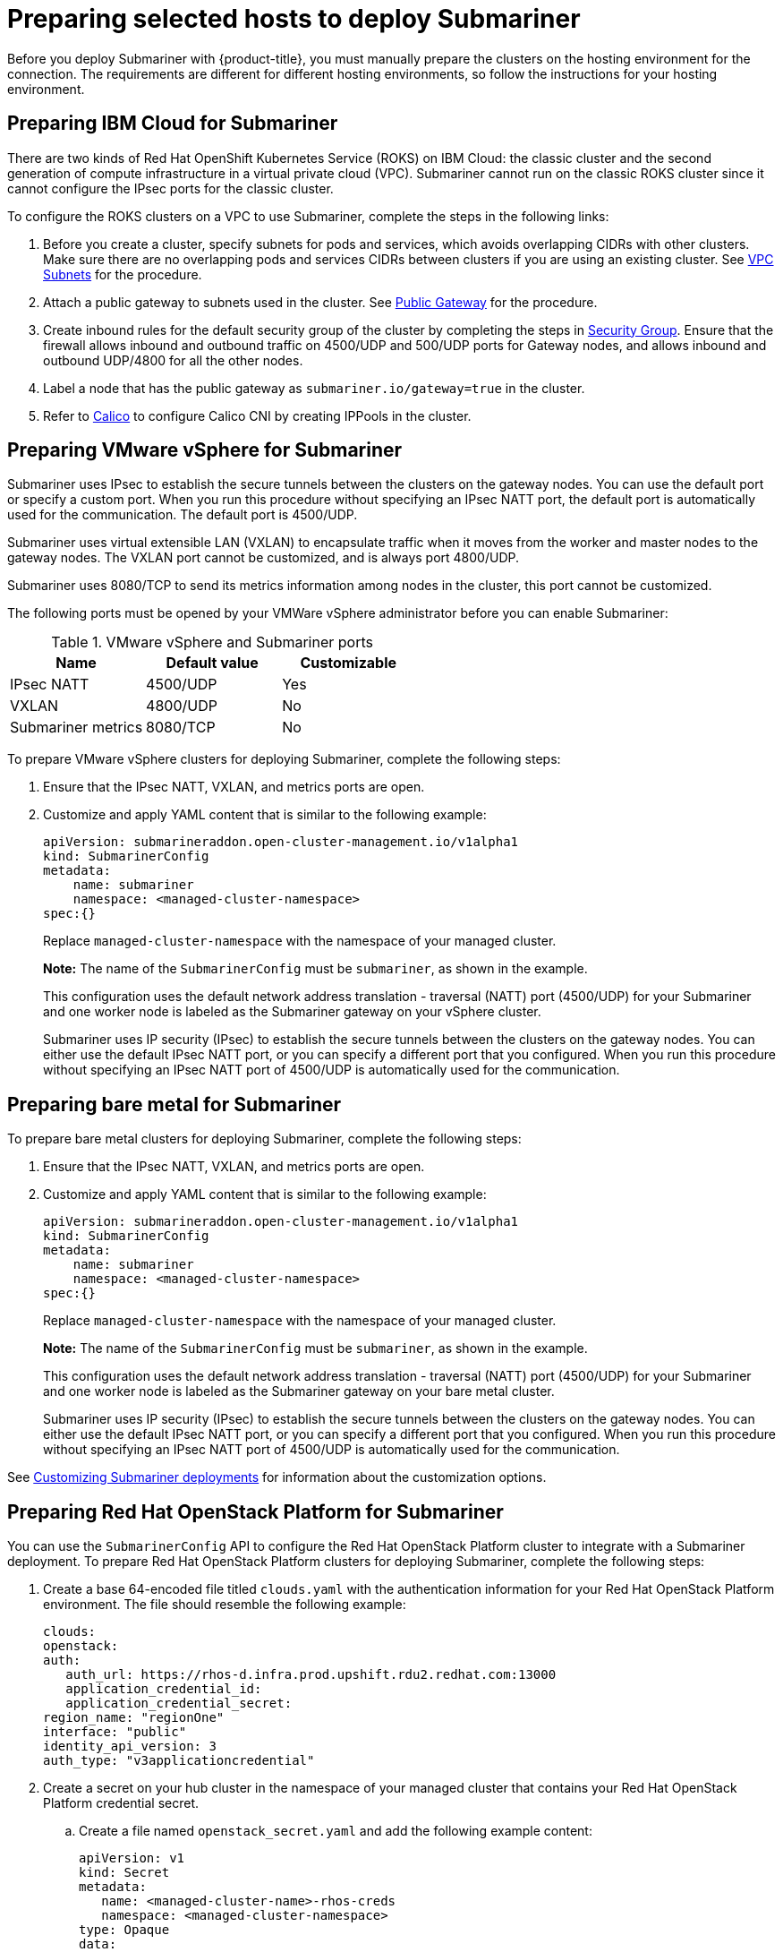 [#preparing-selected-hosts-to-deploy-submariner]
= Preparing selected hosts to deploy Submariner

Before you deploy Submariner with {product-title}, you must manually prepare the clusters on the hosting environment for the connection. The requirements are different for different hosting environments, so follow the instructions for your hosting environment.

[#preparing-ibm]
== Preparing IBM Cloud for Submariner

There are two kinds of Red Hat OpenShift Kubernetes Service (ROKS) on IBM Cloud: the classic cluster and the second generation of compute infrastructure in a virtual private cloud (VPC). Submariner cannot run on the classic ROKS cluster since it cannot configure the IPsec ports for the classic cluster.

To configure the ROKS clusters on a VPC to use Submariner, complete the steps in the following links:

. Before you create a cluster, specify subnets for pods and services, which avoids overlapping CIDRs with other clusters. Make sure there are no overlapping pods and services CIDRs between clusters if you are using an existing cluster. See https://cloud.ibm.com/docs/openshift?topic=openshift-vpc-subnets#vpc_basics[VPC Subnets] for the procedure.

. Attach a public gateway to subnets used in the cluster. See https://cloud.ibm.com/docs/openshift?topic=openshift-vpc-subnets#vpc_basics_pgw[Public Gateway] for the procedure.

. Create inbound rules for the default security group of the cluster by completing the steps in https://cloud.ibm.com/docs/openshift?topic=openshift-vpc-network-policy#security_groups_ui[Security Group]. Ensure that the firewall allows inbound and outbound traffic on 4500/UDP and 500/UDP ports for Gateway nodes, and allows inbound and outbound UDP/4800 for all the other nodes.

. Label a node that has the public gateway as `submariner.io/gateway=true` in the cluster.

. Refer to https://submariner.io/operations/deployment/calico/[Calico] to configure Calico CNI by creating IPPools in the cluster.

[#preparing-vm]
== Preparing VMware vSphere for Submariner 

Submariner uses IPsec to establish the secure tunnels between the clusters on the gateway nodes. You can use the default port or specify a custom port. When you run this procedure without specifying an IPsec NATT port, the default port is automatically used for the communication. The default port is 4500/UDP. 

Submariner uses virtual extensible LAN (VXLAN) to encapsulate traffic when it moves from the worker and master nodes to the gateway nodes. The VXLAN port cannot be customized, and is always port 4800/UDP.

Submariner uses 8080/TCP to send its metrics information among nodes in the cluster, this port cannot be customized.

The following ports must be opened by your VMWare vSphere administrator before you can enable Submariner:

.VMware vSphere and Submariner ports
|===
| Name | Default value | Customizable 

| IPsec NATT
| 4500/UDP
| Yes

| VXLAN
| 4800/UDP
| No

| Submariner metrics
| 8080/TCP
| No
|===

To prepare VMware vSphere clusters for deploying Submariner, complete the following steps:

. Ensure that the IPsec NATT, VXLAN, and metrics ports are open.

. Customize and apply YAML content that is similar to the following example:
+
[source,yaml]
----
apiVersion: submarineraddon.open-cluster-management.io/v1alpha1
kind: SubmarinerConfig
metadata:
    name: submariner
    namespace: <managed-cluster-namespace>
spec:{}
----
+
Replace `managed-cluster-namespace` with the namespace of your managed cluster.
+
*Note:* The name of the `SubmarinerConfig` must be `submariner`, as shown in the example.
+
This configuration uses the default network address translation - traversal (NATT) port (4500/UDP) for your Submariner and one worker node is labeled as the Submariner gateway on your vSphere cluster.
+
Submariner uses IP security (IPsec) to establish the secure tunnels between the clusters on the gateway nodes. You can either use the default IPsec NATT port, or you can specify a different port that you configured. When you run this procedure without specifying an IPsec NATT port of 4500/UDP is automatically used for the communication.

[#preparing-bare]
== Preparing bare metal for Submariner

To prepare bare metal clusters for deploying Submariner, complete the following steps:

. Ensure that the IPsec NATT, VXLAN, and metrics ports are open.

. Customize and apply YAML content that is similar to the following example:
+
[source,yaml]
----
apiVersion: submarineraddon.open-cluster-management.io/v1alpha1
kind: SubmarinerConfig
metadata:
    name: submariner
    namespace: <managed-cluster-namespace>
spec:{}
----
+
Replace `managed-cluster-namespace` with the namespace of your managed cluster.
+
*Note:* The name of the `SubmarinerConfig` must be `submariner`, as shown in the example.
+
This configuration uses the default network address translation - traversal (NATT) port (4500/UDP) for your Submariner and one worker node is labeled as the Submariner gateway on your bare metal cluster.
+
Submariner uses IP security (IPsec) to establish the secure tunnels between the clusters on the gateway nodes. You can either use the default IPsec NATT port, or you can specify a different port that you configured. When you run this procedure without specifying an IPsec NATT port of 4500/UDP is automatically used for the communication.

See xref:../submariner/submariner_customizations.adoc#submariner-customizations[Customizing Submariner deployments] for information about the customization options. 

[#preparing-openstack]
== Preparing Red Hat OpenStack Platform for Submariner

You can use the `SubmarinerConfig` API to configure the Red Hat OpenStack Platform cluster to integrate with a Submariner deployment. To prepare Red Hat OpenStack Platform clusters for deploying Submariner, complete the following steps:

. Create a base 64-encoded file titled `clouds.yaml` with the authentication information for your Red Hat OpenStack Platform environment. The file should resemble the following example: 
+
[source,yaml]
----
clouds:
openstack:
auth:
   auth_url: https://rhos-d.infra.prod.upshift.rdu2.redhat.com:13000
   application_credential_id:
   application_credential_secret:
region_name: "regionOne"
interface: "public"
identity_api_version: 3
auth_type: "v3applicationcredential"
----

. Create a secret on your hub cluster in the namespace of your managed cluster that contains your Red Hat OpenStack Platform credential secret. 

.. Create a file named `openstack_secret.yaml` and add the following example content:
+
[source,yaml]
----
apiVersion: v1
kind: Secret
metadata:
   name: <managed-cluster-name>-rhos-creds
   namespace: <managed-cluster-namespace>
type: Opaque
data:
   clouds.yaml: <clouds.yaml>
   cloud : <rhos-cloud-name>
----
+
Replace `managed-cluster-name` with the name of your managed cluster. The value of `managed-cluster-name-rhos-creds` is your Red Hat OpenStack Platform credential secret name, which you can find in the cluster namespace of your hub cluster.
+
Replace `managed-cluster-namespace` with the namespace of your managed cluster.
+
Replace `clouds.yaml` with the path to your encoded Red Hat OpenStack Platform `clouds.yaml: $(base64 -w0 )` file.
+
Replace `rhos-cloud-name` with your encoded Red Hat OpenStack Platform cloud name `<cloud-name>: $base64 -w0 )`

.. Run the following command to apply the file:
+
----
oc apply -f openstack_secret.yaml
----

. If you created the managed cluster with {product-title-short}, or created the secret in the previous step, prepare the cluster.

.. Create a file named `submar_addon.yaml` with content that is similar to the following example: 
+
[source,yaml]
----
apiVersion: submarineraddon.open-cluster-management.io/v1alpha1
kind: SubmarinerConfig
metadata:
    name: submariner
    namespace: <managed-cluster-namespace>
spec:
    credentialsSecret:
      name: <managed-cluster-name>-rhos-creds
----
+
Replace `managed-cluster-namespace` with the namespace of your managed cluster.
+
Replace `managed-cluster-name` with the name of your managed cluster. The value of `managed-cluster-name-rhos-creds` is your Red Hat OpenStack Platform credential secret name, which you can find in the cluster namespace of your hub cluster.
+
*Note:* The name of the `SubmarinerConfig` custom resource must be `submariner`, as shown in the example.

.. Run the following command to apply the file:
+
----
oc apply -f submar_addon.yaml
----

This configuration automatically opens the Submariner required ports: network address translation - traversal (NATT) port (4500/UDP), virtual extensible LAN (VXLAN) port (4800/UCP), and Submariner metrics port (8080/TCP) on your RHOS instance. It also labels one worker node as the Submariner gateway and enables the public IP address of this node in your Red Hat OpenStack Platform cluster.

If you want to customize the Network Address Translation-Traversal (NATT) port, number of gateway nodes, or instance type of your gateway nodes for your deployment, see xref:../submariner/submariner_customizations.adoc#submariner-customizations[Customizing Submariner deployments] for the required steps.
